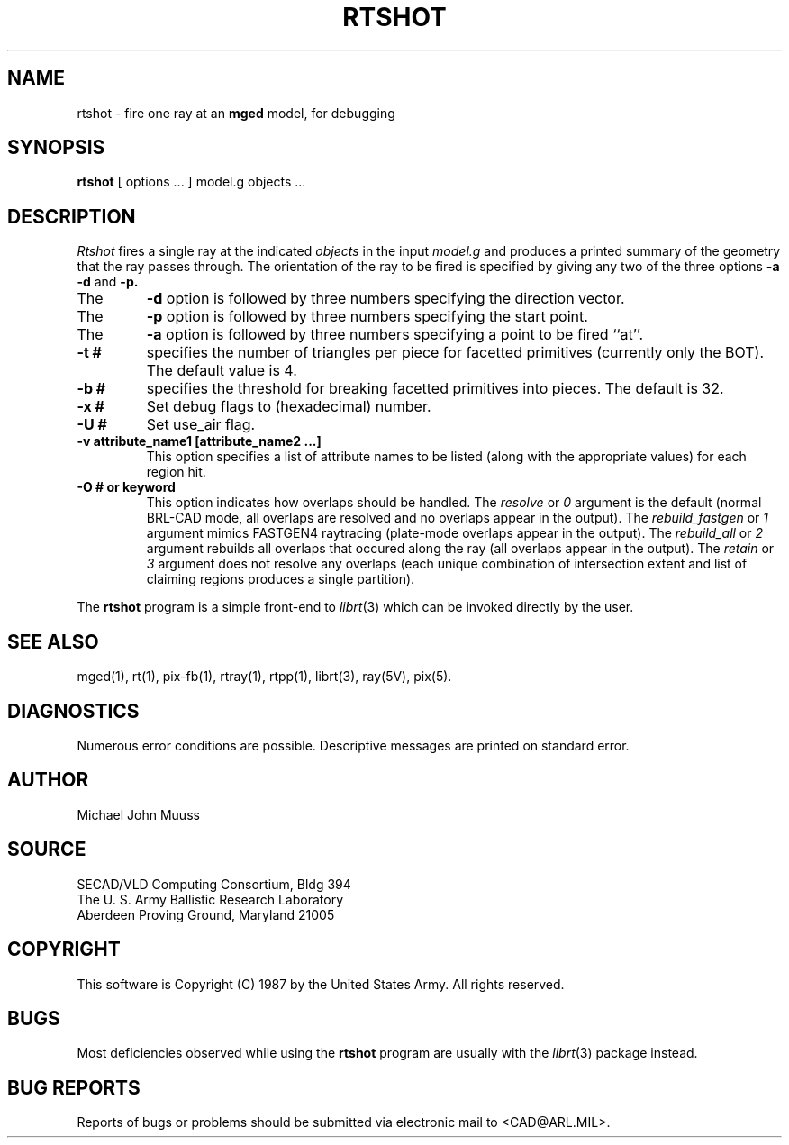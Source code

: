 .TH RTSHOT 1 BRL-CAD
.SH NAME
rtshot \- fire one ray at an \fBmged\fP model, for debugging
.SH SYNOPSIS
.B rtshot
[ options ... ]
model.g
objects ...
.SH DESCRIPTION
.I Rtshot
fires a single ray at the indicated
.I objects
in the input
.I model.g
and produces a printed summary of the geometry that the ray passes through.
The orientation of the ray to be fired is specified by
giving any two of the three options
.B \-a
.B \-d
and
.B \-p\.
.TP
The
.B \-d
option is followed by three numbers specifying the direction vector.
.TP
The
.B \-p
option is followed by three numbers specifying the start point.
.TP
The
.B \-a
option is followed by three numbers specifying a point to be fired ``at''.
.TP
.B \-t #
specifies the number of triangles per piece for facetted primitives (currently only the BOT).
The default value is 4.
.TP
.B \-b #
specifies the threshold for breaking facetted primitives into pieces.
The default is 32.
.TP
.B \-x #
Set debug flags to (hexadecimal) number.
.TP
.B \-U #
Set use_air flag.
.TP
.B \-v "attribute_name1 [attribute_name2 ...]"
This option specifies a list of attribute names to be listed (along with
the appropriate values) for each region hit.
.TP
.B \-O # or keyword
This option indicates how overlaps should be handled. The
.I resolve
or
.I 0
argument is the default (normal BRL-CAD mode, all overlaps are resolved
and no overlaps appear in the output). The
.I rebuild_fastgen
or
.I 1
argument mimics FASTGEN4 raytracing (plate-mode overlaps appear in the output). The
.I rebuild_all
or
.I 2
argument rebuilds all overlaps that occured along the ray (all overlaps appear in the output). The
.I retain
or
.I 3
argument does not resolve any overlaps (each unique combination of
intersection extent and list of claiming regions produces a single partition).
.LP
The
.B rtshot
program is a simple front-end to
.IR librt (3)
which can be invoked directly by the user.
.SH "SEE ALSO"
mged(1), rt(1), pix-fb(1), rtray(1), rtpp(1),
librt(3), ray(5V), pix(5).
.SH DIAGNOSTICS
Numerous error conditions are possible.
Descriptive messages are printed on standard error.
.SH AUTHOR
Michael John Muuss
.SH SOURCE
SECAD/VLD Computing Consortium, Bldg 394
.br
The U. S. Army Ballistic Research Laboratory
.br
Aberdeen Proving Ground, Maryland  21005
.SH COPYRIGHT
This software is Copyright (C) 1987 by the United States Army.
All rights reserved.
.SH BUGS
Most deficiencies observed while using the
.B rtshot
program are usually with the
.IR librt (3)
package instead.
.SH "BUG REPORTS"
Reports of bugs or problems should be submitted via electronic
mail to <CAD@ARL.MIL>.
